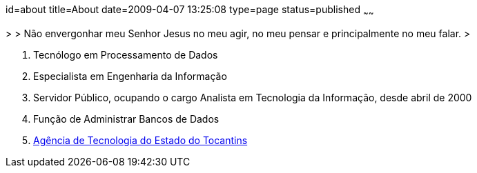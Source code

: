 id=about
title=About
date=2009-04-07 13:25:08
type=page
status=published
~~~~~~

>
> Não envergonhar meu Senhor Jesus no meu agir, no meu pensar e principalmente no meu falar.  
>

  1. Tecnólogo em Processamento de Dados 
  2. Especialista em Engenharia da Informação
  3. Servidor Público, ocupando o cargo Analista em Tecnologia da Informação, desde abril de 2000
  4. Função de Administrar Bancos de Dados
  5. https://www.ati.to.gov.br[Agência de Tecnologia do Estado do Tocantins]

